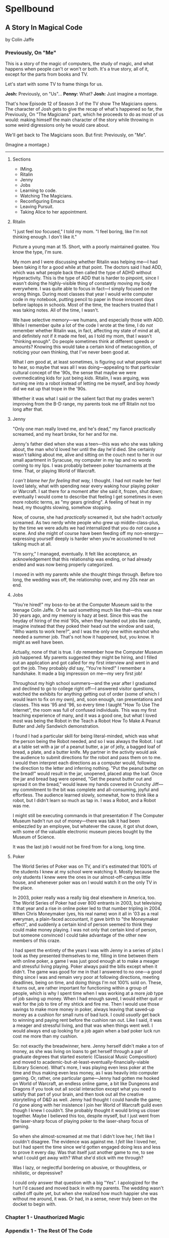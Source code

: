 * Spellbound

** A Story In Magical Code

by Colin Jaffe

*** Previously, On "Me"

This is a story of the magic of computers, the study of magic, and what happens when people can't or won't or both. It's a true story, all of it, except for the parts from books and TV.

Let's start with some TV to frame things for us.

*Josh:* Previously, on "Us"…
*Penny:* What?
*Josh:* Just imagine a montage.

That's how Episode 12 of Season 3 of the TV show The Magicians opens. The character of Josh gets to give the recap of what's happened so far, the Previously, On "The Magicians" part, which he proceeds to do as most of us would: making himself the main character of the story while throwing in some weird digressions only he would care about.

We'll get back to The Magicians soon. But first: Previously, on "Me".

(Imagine a montage.)

-----

***** Sections

- IMing.
- Ritalin
- Jenny
- Jobs
- Learning to code.
- Watching The Magicians.
- Reconfiguring Emacs
- Leaving Pursuit.
- Taking Alice to her appointment.

***** Ritalin

"I just feel /too/ focused," I told my mom. "I feel boring, like I'm not thinking enough. I don't like it."

Picture a young man at 15. Short, with a poorly maintained goatee. You know the type, I'm sure.

My mom and I were discussing whether Ritalin was helping me—I had been taking it for a good while at that point. The doctors said I had ADD, which was what people back then called the type of ADHD without Hyperactivity. This is the type of ADD that is harder to pinpoint, since I wasn't doing the highly-visible thing of constantly moving my body everywhere. I was quite able to focus in fact—I simply focused on the wrong things. During most classes that year I would write computer code in my notebook, putting pencil to paper in those innocent days before laptops in schools. Most of the time, the teachers trusted that I was taking notes. All of the time, I wasn't.

We have selective memory—we humans, and especially those with ADD. While I remember quite a lot of the code I wrote at the time, I do /not/ remember whether Ritalin was, in fact, affecting my state of mind at all, and definitely not if it made me feel, as I told my mom, that I wasn't "thinking enough". Do people sometimes think at different speeds or amounts? Knowing this would take a certain kind of metacognition, of noticing your own thinking, that I've never been good at.

What I /am/ good at, at least sometimes, is figuring out what people want to hear, so maybe that was all I was doing—appealing to that particular cultural concept of the '90s, the sense that maybe we were overmedicating kids for just being /kids/. Ritalin, I was arguing, was turning me into a robot instead of letting me be myself, and boy /howdy/ did we eat up that trope in the '90s.

Whether it was what I said or the salient fact that my grades weren't improving from the B-D range, my parents took me off Ritalin not too long after that.

***** Jenny

"Only one man really loved me, and he's dead," my fiancé practically screamed, and my heart broke, for her and for me.

Jenny's father died when she was a teen—this was who she was talking about, the man who'd loved her until the day he'd died. She certainly wasn't talking about me, alive and sitting on the couch next to her in our small apartment in Syracuse, my computer in my lap and no words coming to my lips. I was probably between poker tournaments at the time. That, or playing World of Warcraft.

/I can't blame her for feeling that way,/ I thought. I had not made her feel loved lately, what with spending near every waking hour playing poker or Warcraft. I sat there for a moment after she said it, frozen, shut down; eventually I would come to describe that feeling I get sometimes in even more robotic terms, as "my gears grinding". A feeling of heat in my head, my thoughts slowing, somehow stopping.

Now, of course, she had /practically/ screamed it, but she hadn't /actually/ screamed. As two nerdy white people who grew up middle-class-plus, by the time we were adults we had internalized that you do /not/ cause a scene. And she might of course have been feeding off my non-energy—expressing yourself deeply is harder when you're accustomed to not talking much at all.

"I'm sorry," I managed, eventually. It felt like acceptance, an acknowledgement that this relationship was ending, or had already ended and was now being properly categorized.

I moved in with my parents while she thought things through. Before too long, the wedding was off, the relationship over, and my 20s near an end.

***** Jobs

"You're hired!" my boss-to-be at the Computer Museum said to the teenage Colin Jaffe. Or he said something much like that—this was near 30 years ago, and my memory is hazy at best. Since this was the heyday of hiring of the mid '90s, when they handed out jobs like candy, imagine instead that they poked their head out the window and said, "Who wants to work here?", and I was the only one within earshot who needed a summer job. That's not how it happened, but, you know. It might as well have been.

Actually, none of that is true. I /do/ remember how the Computer Museum job happened. My parents suggested they might be hiring, and I filled out an application and got called for my first interview and went in and got the job. They probably /did/ say, "You're hired!" I remember a handshake. It made a big impression on me—my very first job!

Throughout my high school summers—and the year after I graduated and declined to go to college right off—I answered visitor questions, watched the exhibits for anything getting out of order (some of which I would learn to fix on my own), and, soon enough, ran presentations and classes. This was '95 and '96, so every time I taught "How To Use The Internet", the room was full of confused individuals. This was my first teaching experience of many, and it was a good one, but what I loved most was being the Robot in the Teach a Robot How To Make A Peanut Butter and Jelly Sandwich demonstration.

I found I had a particular skill for being literal-minded, which was what the person being the Robot needed, and so I was always the Robot. I sat at a table set with a jar of a peanut butter, a jar of jelly, a bagged loaf of bread, a plate, and a butter knife. My partner in the activity would ask the audience to submit directions for the robot and pass them on to me. I would then interpret each directions as a computer would, following the direction to the letter and inferring nothing. "Put the peanut butter on the bread!" would result in the jar, unopened, placed atop the loaf. Once the jar and bread bag were opened, "Get the peanut butter out and spread it on the bread," would leave my hands covered in Crunchy Jiff—my commitment to the bit was complete and all-consuming, joyful and effortless. The audience learned slowly, somewhat, how to think like a robot, but I didn't learn so much as tap in. I was a Robot, and a Robot was me.

I might still be executing commands in that presentation if The Computer Museum hadn't run out of money—there was talk it had been embezzled by an employee, but whatever the cause, it got shut down, with some of the valuable electronic museum pieces bought by the Museum of Science.

It was the last job I would not be fired from for a long, long time.

***** Poker

The World Series of Poker was on TV, and it's estimated that 100% of the students I knew at my school were watching it. Mostly because the only students I knew were the ones in our almost-off-campus little house, and whenever poker was on I would watch it on the only TV in the place.

In 2003, poker really was a really big deal elsewhere in America, too. The World Series of Poker had over 800 entrants in 2003, but televising it that year and a rise in online poker led to that number tripling in 2004. When Chris Moneymaker (yes, his real name) won it all in '03 as a real everyman, a plain-faced accountant, it gave birth to "the Moneymaker effect", and suddenly a certain kind of person seemed to think they could make money playing. I was not only that certain kind of person, but someone convinced I could take advantage of the other new members of this craze.

I had spent the entirety of the years I was with Jenny in a series of jobs I took as they presented themselves to me, filling in time between them with online poker, a game I was just good enough at to make a meager and stressful living playing. Poker always paid the bills except when it didn't. The game was good for me in that I answered to no one—a good thing since I was and remain very poor at following directions, meeting deadlines, being on time, and doing things I'm not 100% sold on. These, it turns out, are rather important for functioning within a group of people, which is why I spent time when I was working at a more /job/ type of job saving up money. When I had enough saved, I would either quit or wait for the job to tire of my shtick and fire me. Then I would use those savings to make more money in poker, always leaving that saved-up money as a cushion for small runs of bad luck. I could /usually/ get back to winning and paying rent before the cushion ran out. Like I said, it was a meager and stressful living, and that was when things went well. I would always end up looking for a job again when a bad poker luck run cost me more than my cushion.

So: not exactly the breadwinner, here. Jenny herself didn't make a ton of money, as she was living on loans to get herself through a pair of graduate degrees that started esoteric (Classical Music Composition) and moved to academic-but-at-least-eventually-financially-viable (Library Science). What's more, I was playing even less poker at the time and thus making even less money, as I was heavily into computer gaming. Or, rather, one particular game—Jenny had gotten me hooked on World of Warcraft, an endless online game, a bit like Dungeons and Dragons if you took out all social interaction except what you need to satisfy that part of your brain, and then took out all the creative storytelling of D&D as well. Jenny had thought I could handle the game; I'd gone along with her insistence I join her World of Warcraft guild even though I knew I couldn't. She probably thought it would bring us closer together. Maybe I believed this too, despite myself, but I just went from the laser-sharp focus of playing poker to the laser-sharp focus of gaming.

So when she almost-screamed at me that I didn't love her, I felt like I couldn't disagree. The evidence was against me. I /felt/ like I loved her, but I had spent the time since we'd gotten engaged doing less and less to prove it every day. Was that itself just another game to me, to see what I could get away with? What she'd stick with me through?

Was I lazy, or neglectful bordering on abusive, or thoughtless, or nihilistic, or depressive?

I could only answer that question with a big "Yes". I apologized for the hurt I'd caused and moved back in with my parents. The wedding wasn't called off quite yet, but when she realized how much happier she was without me around, it was. Or had, in a sense, never truly been on the docket to begin with.

*** Chapter 1 - Unauthorized Magic

*** Appendix 1 - The Rest Of The Code

Here is the code for the app that I don't plan to discuss—or haven't yet. It's the Magicians quotes that make up the app but aren't relevant to the story, or uninteresting parts of the code that didn't merit discussion, or a part whose discussion didn't /quite/ fit in the story, or just code I've written for the app that I haven't figured out how to weave in yet.

This section is really just for those coders curious about the rest of the code.

Enjoy?

#+name: other-quotes
#+begin_src json
  {
    "quotes": [
      {
        "episode": "Unauthorized Magic",
        "explicit": false,
        "id": 0,
        "lines": [
          {
            "speaker": "Quentin",
            "line": "I mean, I get it."
          },
          {
            "speaker": "Dr. London",
            "line": "Get...?"
          },
          {
            "speaker": "Quentin",
            "line": "You're a kid, and your whole life's ahead of you, and you have these notions... about what life is... and... what it could be. But eventually you have to let all that go. So that's what I'm... That's what I'm going to do... that's what I'm doing. Um, it's a part of growing up... You know, selling the comic-book collection and getting serious."
          }
        ]
      },
      {
        "episode": "Unauthorized Magic",
        "explicit": false,
        "id": 1,
        "lines": [
          {
            "speaker": "Quentin",
            "line": "And, honestly, they probably take anyone conscious for philosophy."
          },
          {
            "speaker": "Julia",
            "line": "For philosophy, \"conscious\" is a detriment."
          }
        ]
      },
      {
        "episode": "Unauthorized Magic",
        "explicit": false,
        "id": 2,
        "lines": [
          {
            "speaker": "Quentin",
            "line": "Am I hallucinating?"
          },
          {
            "speaker": "Eliot",
            "line": "If you were, how would asking me help?"
          }
        ]
      },
      {
        "season": 1,
        "episode": 1,
        "explicit": true,
        "id": 3,
        "lines": [
          {
            "speaker": "Henry Fogg",
            "line": "You want to go back to Columbia? That pointless, miasmic march to death you call life? Family that never calls and friends that don't really get you and feeling alone and wrong until it crushes you?"
          },
          {
            "speaker": "Quentin",
            "line": "No."
          },
          {
            "speaker": "Henry Fogg",
            "line": "Then quit dicking around!"
          },
          {
            "speaker": "Quentin",
            "line": "Stop it."
          },
          {
            "speaker": "Henry Fogg",
            "line": "Do some goddamn magic!"
          }
        ]
      },
      {
        "episode": "Unauthorized Magic",
        "explicit": false,
        "id": 4,
        "lines": [
          {
            "speaker": "Quentin",
            "line": "Um... okay... So, \"Be a magician\"? Is that illegal or...? Are you guys trying to take over the world or...?"
          },
          {
            "speaker": "Henry",
            "line": "This school exists for a single and timeless purpose—to reveal your innate abilities and hone them to the highest degree. Now, what you do with it after that is entirely up to you. If you want to take over the world, we don't teach that, but give it a go."
          }
        ]
      },
      {
        "episode": "Unauthorized Magic",
        "explicit": false,
        "id": 5,
        "lines": [
          {
            "speaker": "Eliot",
            "line": "We all signed this waiver. I hope you read yours. It says, \"Spellwork is not unlikely to murder you, and, if so, oh, well.\""
          }
        ]
      },
      {
        "episode": "Unauthorized Magic",
        "explicit": false,
        "id": 6,
        "lines": [
          {
            "speaker": "Quentin",
            "line": "And I really don't want to be the guy who dies in the first ten minutes of the movie because he's like, \"You know what? Let's take out the Ouija board. What could possibly go wrong?\""
          }
        ]
      },
      {
        "episode": "The Source of Magic",
        "explicit": false,
        "id": 7,
        "lines": [
          {
            "speaker": "Pete",
            "line": "You ask a lot of questions."
          },
          {
            "speaker": "Julia",
            "line": "Yeah, I sure do."
          }
        ]
      },
      {
        "episode": "The Source of Magic",
        "explicit": false,
        "id": 8,
        "lines": [
          {
            "speaker": "Quentin",
            "line": "If you're trying to tell me that it gets better—"
          },
          {
            "speaker": "Eliot",
            "line": "Oh, God, no. No, it doesn't. I'm trying to tell you, you are not alone here. Funny little irony they don't tell you. Magic doesn't come from talent. It comes from pain."
          }
        ]
      },
      {
        "episode": "The Source of Magic",
        "explicit": false,
        "id": 13,
        "lines": [
          {
            "speaker": "Quentin",
            "line": "You don't even like me."
          },
          {
            "speaker": "Alice",
            "line": "I don't know you."
          },
          {
            "speaker": "Quentin",
            "line": "I don't know you either, except that we summoned some kind of killer mothman from another world."
          },
          {
            "speaker": "Alice",
            "line": "Yeah, there is that."
          }
        ]
      },
      {
        "episode": "The Source of Magic",
        "explicit": false,
        "id": 9,
        "lines": [
          {
            "speaker": "Julia",
            "line": "Magic is real and that's the thing, and once you know that, you can't—"
          },
          {
            "speaker": "Marina",
            "line": "Nothing else matters."
          },
          {
            "speaker": "Julia",
            "line": "Exactly. It's like... I know it's there. It's everywhere, all around me, a whole world of power and beauty. You can't unsee it. You wake up for the first time."
          }
        ]
      },
      {
        "episode": "The Source of Magic",
        "explicit": false,
        "id": 10,
        "lines": [
          {
            "speaker": "Quentin",
            "line": "Nobody would rather not know. You don't see color and want to go black and white."
          }
        ]
      },
      {
        "episode": "The Source of Magic",
        "explicit": false,
        "id": 11,
        "lines": [
          {
            "speaker": "Quentin",
            "line": "I go back there, and I'm... I'm a depressed super nerd."
          },
          {
            "speaker": "Eliot",
            "line": "How about I find you, and I don't say magic is real, but I do seduce you, and so lift your spirits that life retains its sparkle for decades."
          },
          {
            "speaker": "Quentin",
            "line": "Yeah, that sounds nice. Thank you."
          }
        ]
      },
      {
        "episode": "The Source of Magic",
        "explicit": false,
        "id": 12,
        "lines": [
          {
            "speaker": "Quentin",
            "line": "Is \"Fillory\" real?"
          },
          {
            "speaker": "Jane",
            "line": "Why even ask if you'll just forget it again?"
          },
          {
            "speaker": "Quentin",
            "line": "The books, they're just—they always felt realer than anything."
          },
          {
            "speaker": "Jane",
            "line": "Then it's real."
          }
        ]
      },
      {
        "episode": "Consequences of Advanced Spellcasting",
        "explicit": false,
        "id": 13,
        "lines": [
          {
            "speaker": "Pete",
            "line": "Just don't get too excited. Start slow."
          },
          { "speaker": "Julia", "line": "Yeah, I don't really do slow." }
        ]
      },
      {
        "episode": "Consequences of Advanced Spellcasting",
        "explicit": false,
        "id": 14,
        "lines": [
          {
            "speaker": "Pete",
            "line": "Never gets old, does it? Having a secret. You have magic. They don't. Better than money. Better than sex."
          },
          { "speaker": "Pete", "line": "Well, I guess that one depends." }
        ]
      },
      {
        "episode": "Consequences of Advanced Spellcasting",
        "explicit": false,
        "id": 15,
        "lines": [
          { "speaker": "Quentin", "line": "What's your discipline?" },
          { "speaker": "Alice", "line": "Phosphoromancy. I bend light." },
          { "speaker": "Quentin", "line": "Holy shit!" },
          { "speaker": "Alice", "line": "There are much cooler areas." },
          {
            "speaker": "Quentin",
            "line": "Are you kidding me? You have light bending power. I'm a nothing-mancer. I'm a squat-mancer."
          }
        ]
      },

        "season": 1,
        "episode": 3,
        "explicit": true,
        "id": 16,
        "lines": [
          {
            "speaker": "Quentin",
            "line": "Phosphoromancy, bitches."
          }
        ]
      }
      {
        "episode": "Consequences of Advanced Spellcasting",
        "explicit": false,
        "id": 17,
        "lines": [
          {
            "speaker": "Julia",
            "line": "So how do you manage it all? Juggling magic and your life?"
          },
          { "speaker": "Marina", "line": "I don't understand the question." },
          {
            "speaker": "Marina",
            "line": "I'm not judging you. I started out like you and you have a good life. Boyfriend. Probably think he keeps you centered. Right?"
          },
          { "speaker": "Julia", "line": "Kinda." },
          {
            "speaker": "Marina",
            "line": "Or, you know, you're keeping him around in case you fail here and need to fall back."
          },
          {
            "speaker": "Marina",
            "line": "All I know... you have to mean it for magic to work. Something clicks when you're all-in, and the real big stuff, you can't do it till you're doing it without a net."
          }
        ]
      },
      {
        "episode": "Consequences of Advanced Spellcasting",
        "explicit": false,
        "id": 18,
        "lines": [
          { "speaker": "Margo", "line": "Where you going, kitty cat?" },
          {
            "speaker": "Alice",
            "line": "I'm done here. For good. You should be happy. Less competition."
          },
          { "speaker": "Margo", "line": "Alice. I like competition." }
        ]
      },
      {
        "episode": "The World in the Walls",
        "explicit": false,
        "id": 19,
        "lines": [
          { "speaker": "Quentin", "line": "Okay, did nobody see that?" },
          { "speaker": "Julia", "line": "See what?" },
          { "speaker": "Quentin", "line": "You laughing at me." },
          {
            "speaker": "Julia",
            "line": "Laughing at you? What kind of a friend would do that?"
          },
          { "speaker": "Quentin", "line": "Exactly." }
        ]
      },
      {
        "episode": "The World in the Walls",
        "explicit": false,
        "id": 20,
        "lines": [
          {
            "speaker": "Eliot",
            "line": "Look, it was a party. He's probably sleeping it off under something, or someone—or someone's thing."
          }
        ]
      },
      {
        "episode": "The World in the Walls",
        "explicit": false,
        "id": 20,
        "lines": [
          {
            "speaker": "Julia",
            "line": "When are you gonna tell me what all this is for?"
          },
          {
            "speaker": "Marina",
            "line": "I did. Bigger, better magic."
          },
          {
            "speaker": "Julia",
            "line": "Yeah, you just never mentioned how."
          },
          {
            "speaker": "Marina",
            "line": "I guess I could tell you now. No, I don't feel like it. Later maybe? Mm, how about never? That's a growing possibility."
          }
        ]
      },
      {
        "episode": "The World in the Walls",
        "explicit": true,
        "id": 21,
        "lines": [
          {
            "speaker": "Marina",
            "line": "Welcome back to Brakebills. Let's go steal their shit."
          }
        ]
      },
      {
        "episode": "The World in the Walls",
        "explicit": false,
        "id": 22,
        "lines": [
          {
            "speaker": "Jane",
            "line": "It doesn't matter what anyone tells you. You make the web you're in. You're the spider and the fly."
          }
        ]
      },
      {
        "episode": "The World in the Walls",
        "explicit": false,
        "id": 23,
        "lines": [
          {
            "speaker": "Quentin",
            "line": "*reading a Fillory and Further book* 'The Madness Maker didn't play for the joy of winning, just the fear of losing. The real curse was, he only played when he could win, which cut him off from the surprise, horror, sadness, and wonder of life. Jane saw only one way out for him: stop playing. Start living.'"
          }
        ]
      },
      {
        "episode": "The World in the Walls",
        "explicit": false,
        "id": 24,
        "lines": [
          {
            "speaker": "Dean Fogg",
            "line": "Quentin, do you really think that the magic that we teach means you get to fly above right and wrong. Magic doesn't solve problems."
          },
          {
            "speaker": "Quentin",
            "line": "It magnifies them"
          }
        ]
      },
      {
        "episode": "The World in the Walls",
        "explicit": false,
        "id": 25,
        "lines": [
          {
            "speaker": "Quentin",
            "line": "I don't need to be taught what magic is or isn't. I need to be taught magic so that I can decide what it is or isn't... for me."
          },
          {
            "speaker": "Dean Fogg",
            "line": "That was almost well put."
          }
        ]
      },
      {
        "episode": "The World in the Walls",
        "explicit": false,
        "id": 26,
        "lines": [
          {
            "speaker": "Marina",
            "line": "Oh, poor you and your taste of honey worse than none at all. You think Brakebills cut you off from magic? You don't know cut off. But baby… You will."
          },
          {
            "speaker": "Dean Fogg",
            "line": "That was almost well put."
          }
        ]
      },
      {
        "episode": "Mendings, Major and Minor",
        "explicit": false,
        "id": 26,
        "lines": [
          {
            "speaker": "Margo",
            "line": "Is Genji your aunt?"
          },
          {
            "speaker": "Eliot",
            "line": "Oh, hey Alice. Is that Genji?"
          },
          {
            "speaker": "Quentin",
            "line": "Do you guys know her?"
          },
          {
            "speaker": "Margo",
            "line": "Everyone does. She runs a retreat. It's like Camp David for magicians."
          },
          {
            "speaker": "Eliot",
            "line": "If Camp David was run by Caligula. *Margo and Eliot chuckle.*"
          },
          {
            "speaker": "Eliot",
            "line": "Stops chuckling when he sees Alice's look of disapproval.* I mean that in the best way."
          }
        ]
      }
    ]
  }
#+end_src

*** Appendix 2 - Literate Programming Magic

Here is the bit of literate programming magic where we put all the code above in the right order and tangle it all to the right files. This is what makes this a /program/, and not just excerpts of code. This re-ordering is also what allowed us throughout this story to discuss the code in any order we wanted, rather than the order the computer wants it in.

What you'll see this as is titles of code blocks, surrounded by ~<<~ and ~>>~ symbols, and arranged into the correct order for the computer,. The titles themselves should be fairly self-explanatory if you check the code blocks throughout the story, but if you want to see the story in the original Org Mode, where the names of each code block are clearly visible, [[https://raw.githubusercontent.com/abbreviatedman/the-magicians-api/main/readme.org][here is the original source code for this entire document]]. And, if you want to just read the code files themselves to see what order they ended up in, [[https://github.com/abbreviatedman/the-magicians-api][check the files at the top of the Git repository for the app]].

#+name: quotes.json
#+begin_src json :tangle data/quotes.json :noweb tangle
  []
#+end_src

#+name: other-quotes.json
#+begin_src json :tangle data/other-quotes.json :noweb tangle
  <<other-quotes>>
#+end_src
